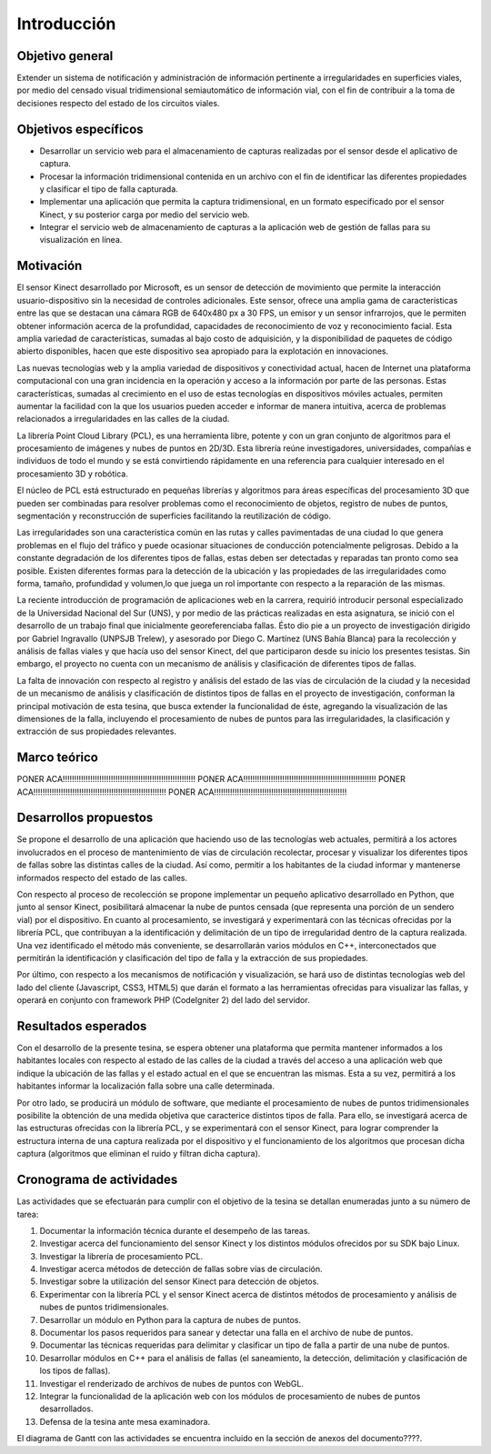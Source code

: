 Introducción
============

Objetivo general
----------------

Extender un sistema de notificación y administración de información pertinente a irregularidades en superficies viales, por medio del censado visual tridimensional semiautomático de información vial, con el fin de contribuir a la toma de decisiones respecto del estado de los circuitos viales.

Objetivos específicos
---------------------

* Desarrollar un servicio web para el almacenamiento de capturas realizadas por el sensor desde el aplicativo de captura.
* Procesar la información tridimensional contenida en un archivo con el fin de identificar las diferentes propiedades  y clasificar el tipo de falla capturada.
* Implementar una aplicación que permita la captura tridimensional, en un formato especificado por el sensor Kinect, y su posterior carga por medio del servicio web.
* Integrar el servicio web de almacenamiento de capturas a la aplicación web de gestión de fallas para su visualización en línea.


Motivación
------------

El sensor Kinect desarrollado por Microsoft, es un sensor de detección de movimiento que permite la interacción usuario-dispositivo sin la necesidad de controles adicionales. Este sensor, ofrece una amplia gama de características entre las que se destacan una cámara RGB de 640x480 px a 30 FPS, un emisor y un  sensor infrarrojos, que le permiten obtener información acerca de la profundidad, capacidades de reconocimiento de voz y reconocimiento facial.  Esta amplia variedad de características, sumadas al bajo costo de adquisición, y la disponibilidad de paquetes de código abierto disponibles,  hacen que este dispositivo sea apropiado para la explotación en innovaciones.

Las nuevas tecnologías web y la amplia variedad de dispositivos y conectividad  actual, hacen de Internet una  plataforma computacional  con una gran incidencia en la operación y acceso a la información por parte de las personas. Estas características, sumadas al crecimiento en el uso de estas tecnologías en dispositivos móviles actuales, permiten aumentar la facilidad con la que los usuarios pueden acceder e informar de manera intuitiva, acerca de problemas relacionados a irregularidades en las calles de la ciudad.

La librería Point Cloud Library (PCL), es una herramienta libre, potente y con un gran conjunto de algoritmos para el procesamiento de imágenes y nubes de puntos en 2D/3D. Esta librería reúne investigadores, universidades, compañías e individuos de todo el mundo y se está convirtiendo rápidamente en una referencia para cualquier interesado en el procesamiento 3D y robótica. 

El núcleo de PCL está estructurado en pequeñas librerías y algoritmos para áreas específicas del procesamiento 3D que pueden ser combinadas para resolver problemas como el reconocimiento de objetos, registro de nubes de puntos, segmentación y reconstrucción de superficies facilitando la reutilización de código.

Las irregularidades son una característica común en las rutas y calles pavimentadas de una ciudad lo que genera problemas en el flujo del tráfico y puede ocasionar situaciones de conducción potencialmente peligrosas. Debido a la constante degradación de los diferentes tipos de fallas, estas deben ser detectadas y reparadas tan pronto como sea posible. Existen diferentes formas para la detección de la ubicación y las propiedades de las irregularidades como forma, tamaño, profundidad y volumen,lo que juega un rol importante con respecto a la reparación de las mismas.

La reciente introducción de programación de aplicaciones web en la carrera, requirió introducir personal especializado de la Universidad Nacional del Sur (UNS), y por medio de las prácticas realizadas en esta asignatura, se inició con el desarrollo de un trabajo final que inicialmente georeferenciaba fallas. Ésto dio pie a un proyecto de investigación dirigido por Gabriel Ingravallo (UNPSJB Trelew), y asesorado por Diego C. Martínez (UNS Bahía Blanca)  para la recolección y análisis de fallas viales y que hacía uso del sensor Kinect, del que participaron desde su inicio los presentes tesistas. Sin embargo, el proyecto no cuenta con un mecanismo de análisis y clasificación de diferentes tipos de fallas.

La falta de innovación con respecto al registro y análisis del estado de las vías de circulación de la ciudad y la necesidad de un mecanismo de análisis y clasificación de distintos tipos de fallas en el proyecto de investigación, conforman la principal motivación de esta tesina, que busca extender la funcionalidad de éste, agregando la visualización de las dimensiones de la falla, incluyendo el procesamiento de nubes de puntos para las irregularidades, la clasificación y extracción de sus propiedades relevantes.

Marco teórico
-------------

PONER ACA!!!!!!!!!!!!!!!!!!!!!!!!!!!!!!!!!!!!!!!!!!!!!!!!!!!!!!!!!!
PONER ACA!!!!!!!!!!!!!!!!!!!!!!!!!!!!!!!!!!!!!!!!!!!!!!!!!!!!!!!!!!
PONER ACA!!!!!!!!!!!!!!!!!!!!!!!!!!!!!!!!!!!!!!!!!!!!!!!!!!!!!!!!!!
PONER ACA!!!!!!!!!!!!!!!!!!!!!!!!!!!!!!!!!!!!!!!!!!!!!!!!!!!!!!!!!!


Desarrollos propuestos
----------------------

Se propone el desarrollo de una aplicación que haciendo uso de las tecnologías web actuales, permitirá a los actores involucrados en el proceso de mantenimiento de vías de circulación recolectar, procesar y visualizar los diferentes tipos de fallas sobre las distintas calles de la ciudad. Así como, permitir a los habitantes de la ciudad informar y mantenerse informados respecto del estado de las calles.

Con respecto al proceso de recolección  se propone implementar un pequeño aplicativo desarrollado en Python, que junto al sensor Kinect, posibilitará almacenar la nube de puntos censada (que representa una porción de un sendero vial) por el dispositivo. En cuanto al procesamiento, se investigará y experimentará con las técnicas ofrecidas por la librería PCL, que contribuyan a la identificación y delimitación de un tipo de irregularidad dentro de la captura realizada. Una vez identificado el método más conveniente, se desarrollarán varios módulos en C++, interconectados que permitirán la identificación y clasificación del tipo de falla y la extracción de sus propiedades. 

Por último, con respecto a los mecanismos de notificación y visualización, se hará uso de distintas tecnologías web del lado del cliente (Javascript, CSS3, HTML5) que darán el formato a las herramientas ofrecidas para visualizar las fallas, y operará en conjunto con framework PHP (CodeIgniter 2) del lado del servidor.


Resultados esperados
--------------------

Con el desarrollo de la presente tesina, se espera obtener una plataforma que permita mantener informados a los habitantes locales con respecto al estado de las calles de la ciudad a través del acceso a una aplicación web que indique la ubicación de las fallas y el estado actual en el que se encuentran las mismas. Esta a su vez, permitirá a los habitantes informar la localización falla sobre una calle determinada.

Por otro lado, se producirá un módulo de software, que mediante el procesamiento de nubes de puntos tridimensionales posibilite la obtención de una medida objetiva que caracterice distintos tipos de falla. Para ello, se investigará acerca de las estructuras ofrecidas con la librería PCL, y se experimentará con el sensor Kinect, para lograr comprender la estructura interna de una captura realizada por el dispositivo y el funcionamiento de los algoritmos que procesan dicha captura (algoritmos que eliminan el ruido y filtran dicha captura).


Cronograma de actividades
-------------------------

Las actividades que se efectuarán para cumplir con el objetivo de la tesina se detallan enumeradas junto a su número de tarea:

1. Documentar la información técnica durante el desempeño de las tareas.
2. Investigar acerca del funcionamiento del sensor Kinect y los distintos módulos ofrecidos por su SDK bajo Linux.
3. Investigar la librería de procesamiento PCL.
4. Investigar acerca métodos de detección de fallas sobre vías de circulación.
5. Investigar sobre la utilización del sensor Kinect para detección de objetos.
6. Experimentar con la librería PCL y el sensor Kinect acerca de distintos métodos de procesamiento y análisis de nubes de puntos tridimensionales.
7. Desarrollar un módulo en Python para la captura de nubes de puntos.
8. Documentar los pasos requeridos para sanear y detectar una falla en el archivo de nube de puntos.
9. Documentar las técnicas requeridas para delimitar y clasificar un tipo de falla a partir de una nube de puntos.
10. Desarrollar módulos en C++  para el análisis de fallas (el saneamiento, la detección, delimitación y clasificación de los tipos de fallas).
11. Investigar el renderizado de archivos de nubes de puntos con WebGL.
12. Integrar la funcionalidad de la aplicación web con los módulos de procesamiento de nubes de puntos desarrollados.
13. Defensa de la tesina ante mesa examinadora.

El diagrama de Gantt con las actividades se encuentra incluido en la sección de anexos del documento????. 